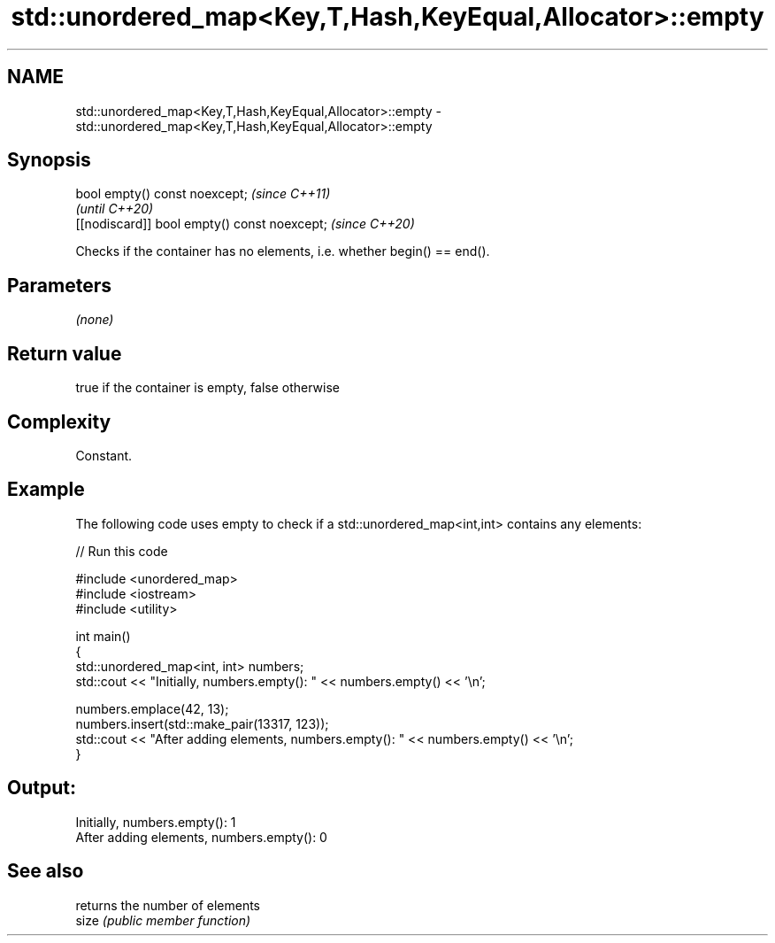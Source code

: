 .TH std::unordered_map<Key,T,Hash,KeyEqual,Allocator>::empty 3 "2020.03.24" "http://cppreference.com" "C++ Standard Libary"
.SH NAME
std::unordered_map<Key,T,Hash,KeyEqual,Allocator>::empty \- std::unordered_map<Key,T,Hash,KeyEqual,Allocator>::empty

.SH Synopsis

  bool empty() const noexcept;                \fI(since C++11)\fP
                                              \fI(until C++20)\fP
  [[nodiscard]] bool empty() const noexcept;  \fI(since C++20)\fP

  Checks if the container has no elements, i.e. whether begin() == end().

.SH Parameters

  \fI(none)\fP

.SH Return value

  true if the container is empty, false otherwise

.SH Complexity

  Constant.

.SH Example

  The following code uses empty to check if a std::unordered_map<int,int> contains any elements:
  
// Run this code

    #include <unordered_map>
    #include <iostream>
    #include <utility>

    int main()
    {
        std::unordered_map<int, int> numbers;
        std::cout << "Initially, numbers.empty(): " << numbers.empty() << '\\n';

        numbers.emplace(42, 13);
        numbers.insert(std::make_pair(13317, 123));
        std::cout << "After adding elements, numbers.empty(): " << numbers.empty() << '\\n';
    }

.SH Output:

    Initially, numbers.empty(): 1
    After adding elements, numbers.empty(): 0


.SH See also


       returns the number of elements
  size \fI(public member function)\fP




